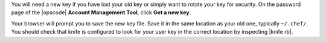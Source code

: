 .. This is an included how-to. 


You will need a new key if you have lost your old key or simply want to rotate your key for security. On the password page of the |opscode| **Account Management Tool**, click **Get a new key**.

Your browser will prompt you to save the new key file. Save it in the same location as your old one, typically ``~/.chef/``. You should check that knife is configured to look for your user key in the correct location by inspecting |knife rb|.